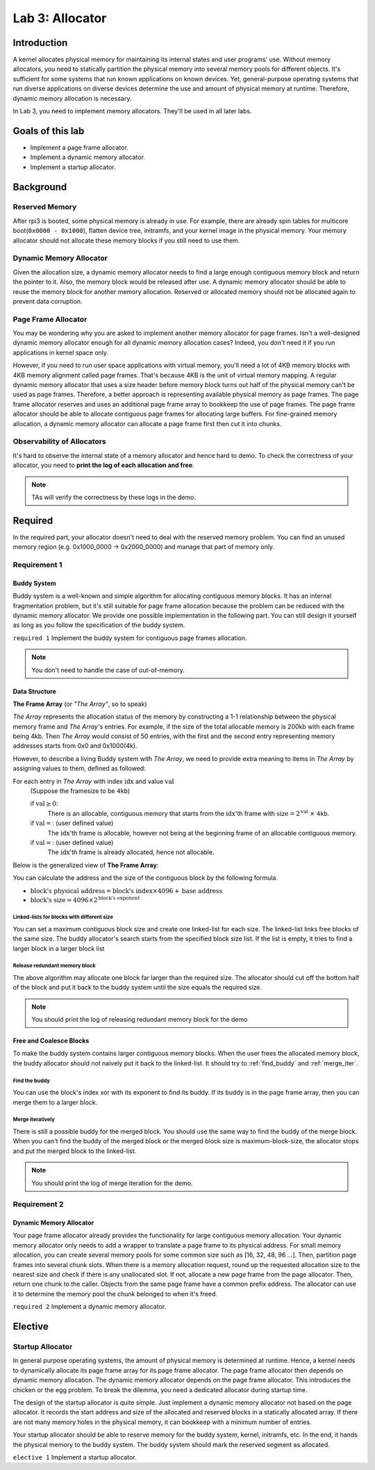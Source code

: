 ================
Lab 3: Allocator
================

************
Introduction
************

A kernel allocates physical memory for maintaining its internal states and user programs' use.
Without memory allocators, you need to statically partition the physical memory into several memory pools for 
different objects.
It's sufficient for some systems that run known applications on known devices.
Yet, general-purpose operating systems that run diverse applications on diverse devices determine the use and amount
of physical memory at runtime.
Therefore, dynamic memory allocation is necessary.

In Lab 3, you need to implement memory allocators.
They'll be used in all later labs.

*******************
Goals of this lab
*******************

* Implement a page frame allocator.

* Implement a dynamic memory allocator.

* Implement a startup allocator.

************
Background
************

Reserved Memory
================

After rpi3 is booted, some physical memory is already in use.
For example, there are already spin tables for multicore boot(``0x0000 - 0x1000``), flatten device tree,
initramfs, and your kernel image in the physical memory.
Your memory allocator should not allocate these memory blocks if you still need to use them.

Dynamic Memory Allocator
========================

Given the allocation size,
a dynamic memory allocator needs to find a large enough contiguous memory block and return the pointer to it.
Also, the memory block would be released after use.
A dynamic memory allocator should be able to reuse the memory block for another memory allocation.
Reserved or allocated memory should not be allocated again to prevent data corruption.

Page Frame Allocator
======================

You may be wondering why you are asked to implement another memory allocator for page frames.
Isn't a well-designed dynamic memory allocator enough for all dynamic memory allocation cases?
Indeed, you don't need it if you run applications in kernel space only.

However, if you need to run user space applications with virtual memory,
you'll need a lot of 4KB memory blocks with 4KB memory alignment called page frames.
That's because 4KB is the unit of virtual memory mapping.
A regular dynamic memory allocator that uses a size header before memory block turns out half of the physical memory
can't be used as page frames.
Therefore, a better approach is representing available physical memory as page frames.
The page frame allocator reserves and uses an additional page frame array to bookkeep the use of page frames.
The page frame allocator should be able to allocate contiguous page frames for allocating large buffers.
For fine-grained memory allocation, a dynamic memory allocator can allocate a page frame first then cut it into chunks.

Observability of Allocators
============================

It's hard to observe the internal state of a memory allocator and hence hard to demo.
To check the correctness of your allocator, you need to **print the log of each allocation and free**.

.. note::
  TAs will verify the correctness by these logs in the demo.

*********
Required
*********

In the required part, your allocator doesn't need to deal with the reserved memory problem.
You can find an unused memory region (e.g. 0x1000_0000 -> 0x2000_0000) and manage that part of memory only.

Requirement 1
=============

Buddy System
-------------

Buddy system is a well-known and simple algorithm for allocating contiguous memory blocks.
It has an internal fragmentation problem, but it's still suitable for page frame allocation 
because the problem can be reduced with the dynamic memory allocator.
We provide one possible implementation in the following part.
You can still design it yourself as long as you follow the specification of the buddy system.

``required 1`` Implement the buddy system for contiguous page frames allocation.

.. note::

  You don't need to handle the case of out-of-memory.

Data Structure
----------------

**The Frame Array** (or *"The Array"*, so to speak)

*The Array* represents the allocation status of the memory by constructing a 1-1 relationship between the physical memory frame and *The Array*'s entries.
For example, if the size of the total allocable memory is 200kb with each frame being 4kb. Then *The Array* would consist of 50 entries, with the first and the second entry representing memory addresses starts from 0x0 and 0x1000(4k).

However, to describe a living Buddy system with *The Array*, we need to provide extra meaning to items in *The Array* by assigning values to them, defined as followed:

For each entry in *The Array* with index :math:`\text{idx}` and value :math:`\text{val}`
  (Suppose the framesize to be ``4kb``)

  if :math:`\text{val} \geq 0`:
    There is an allocable, contiguous memory that starts from the :math:`\text{idx}`'th frame with :math:`\text{size} = 2^{\text{val}}` :math:`\times` ``4kb``.

  if :math:`\text{val} = \text{<F>}`: (user defined value)
    The :math:`\text{idx}`'th frame is allocable, however not being at the beginning frame of an allocable contiguous memory.

  if :math:`\text{val} = \text{<X>}`: (user defined value)
    The :math:`\text{idx}`'th frame is already allocated, hence not allocable.

.. image:: img/buddy_frame_array.svg

Below is the generalized view of **The Frame Array**:

.. image:: img/buddy.svg


You can calculate the address and the size of the contiguous block by the following formula.

+ :math:`\text{block's physical address} = \text{block's index} \times 4096 +  \text{base address}`
+ :math:`\text{block's size} = 4096 \times 2^\text{block's exponent}`

Linked-lists for blocks with different size
^^^^^^^^^^^^^^^^^^^^^^^^^^^^^^^^^^^^^^^^^^^^
You can set a maximum contiguous block size and create one linked-list for each size.
The linked-list links free blocks of the same size.
The buddy allocator's search starts from the specified block size list.
If the list is empty, it tries to find a larger block in a larger block list

.. _release_redu:

Release redundant memory block
^^^^^^^^^^^^^^^^^^^^^^^^^^^^^^^
The above algorithm may allocate one block far larger than the required size.
The allocator should cut off the bottom half of the block and put it back to the buddy system until the size equals the required size.

.. note::
  You should print the log of releasing redundant memory block for the demo

Free and Coalesce Blocks
--------------------------
To make the buddy system contains larger contiguous memory blocks.
When the user frees the allocated memory block, the buddy allocator should not naively put it back to the linked-list.
It should try to :ref:`find_buddy` and :ref:`merge_iter`.

.. _find_buddy:

Find the buddy
^^^^^^^^^^^^^^

You can use the block's index xor with its exponent to find its buddy.
If its buddy is in the page frame array, then you can merge them to a larger block. 

.. _merge_iter:

Merge iteratively
^^^^^^^^^^^^^^^^^
There is still a possible buddy for the merged block.
You should use the same way to find the buddy of the merge block.
When you can't find the buddy of the merged block or the merged block size is maximum-block-size, 
the allocator stops and put the merged block to the linked-list.

.. note::
  You should print the log of merge iteration for the demo.

Requirement 2
=============

Dynamic Memory Allocator
-------------------------

Your page frame allocator already provides the functionality for large contiguous memory allocation.
Your dynamic memory allocator only needs to add a wrapper to translate a page frame to its physical address.
For small memory allocation, you can create several memory pools for some common size such as [16, 32, 48, 96 ...].
Then, partition page frames into several chunk slots.
When there is a memory allocation request, round up the requested allocation size to the nearest size and check if 
there is any unallocated slot.
If not, allocate a new page frame from the page allocator. 
Then, return one chunk to the caller.
Objects from the same page frame have a common prefix address.
The allocator can use it to determine the memory pool the chunk belonged to when it's freed.

``required 2`` Implement a dynamic memory allocator.


***********
Elective
***********

.. _startup_alloc:

Startup Allocator
===================

In general purpose operating systems, the amount of physical memory is determined at runtime.
Hence, a kernel needs to dynamically allocate its page frame array for its page frame allocator.
The page frame allocator then depends on dynamic memory allocation.
The dynamic memory allocator depends on the page frame allocator.
This introduces the chicken or the egg problem.
To break the dilemma, you need a dedicated allocator during startup time.

The design of the startup allocator is quite simple.
Just implement a dynamic memory allocator not based on the page allocator.
It records the start address and size of the allocated and reserved blocks in a statically allocated array.
If there are not many memory holes in the physical memory, it can bookkeep with a minimum number of entries.

Your startup allocator should be able to reserve memory for the buddy system, kernel, initramfs, etc.
In the end, it hands the physical memory to the buddy system.
The buddy system should mark the reserved segment as allocated.

``elective 1`` Implement a startup allocator.